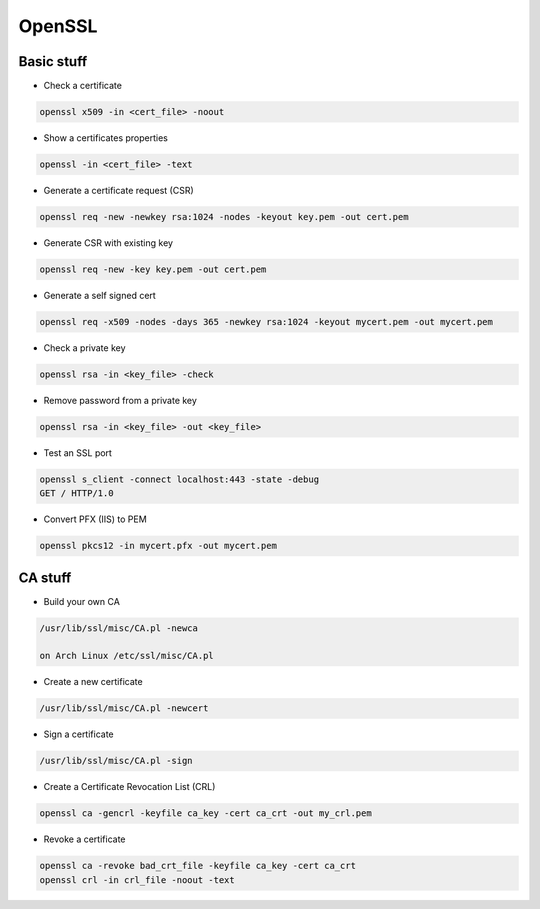 #######
OpenSSL
#######

Basic stuff 
============

* Check a certificate

.. code-block:: bash

  openssl x509 -in <cert_file> -noout

* Show a certificates properties

.. code-block:: bash

  openssl -in <cert_file> -text

* Generate a certificate request (CSR)

.. code-block:: bash

  openssl req -new -newkey rsa:1024 -nodes -keyout key.pem -out cert.pem

* Generate CSR with existing key

.. code-block:: bash

  openssl req -new -key key.pem -out cert.pem

* Generate a self signed cert

.. code-block:: bash

  openssl req -x509 -nodes -days 365 -newkey rsa:1024 -keyout mycert.pem -out mycert.pem

* Check a private key

.. code-block:: bash

  openssl rsa -in <key_file> -check

* Remove password from a private key

.. code-block:: bash

  openssl rsa -in <key_file> -out <key_file>

* Test an SSL port

.. code-block:: bash

  openssl s_client -connect localhost:443 -state -debug
  GET / HTTP/1.0

* Convert PFX (IIS) to PEM

.. code-block:: bash

  openssl pkcs12 -in mycert.pfx -out mycert.pem


CA stuff 
=========

* Build your own CA

.. code-block:: bash

  /usr/lib/ssl/misc/CA.pl -newca

  on Arch Linux /etc/ssl/misc/CA.pl

* Create a new certificate

.. code-block:: bash

  /usr/lib/ssl/misc/CA.pl -newcert

* Sign a certificate

.. code-block:: bash

  /usr/lib/ssl/misc/CA.pl -sign

* Create a Certificate Revocation List (CRL)

.. code-block:: bash

  openssl ca -gencrl -keyfile ca_key -cert ca_crt -out my_crl.pem

* Revoke a certificate

.. code-block:: bash

  openssl ca -revoke bad_crt_file -keyfile ca_key -cert ca_crt
  openssl crl -in crl_file -noout -text 
